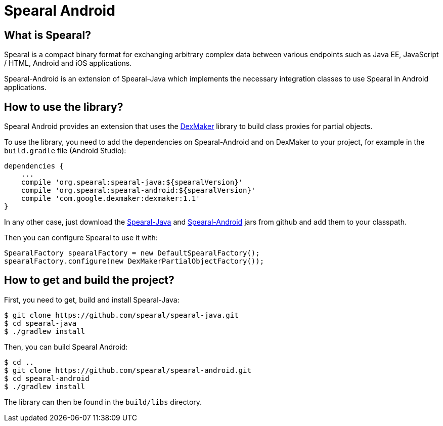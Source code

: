 = Spearal Android

== What is Spearal?

Spearal is a compact binary format for exchanging arbitrary complex data between various endpoints such as Java EE, JavaScript / HTML, Android and iOS applications.

Spearal-Android is an extension of Spearal-Java which implements the necessary integration classes to use Spearal in Android applications.


== How to use the library?

Spearal Android provides an extension that uses the https://code.google.com/p/dexmaker[DexMaker] library to build class proxies for partial objects.

To use the library, you need to add the dependencies on Spearal-Android and on DexMaker to your project, for example in the `build.gradle` file (Android Studio):

----
dependencies {
    ...
    compile 'org.spearal:spearal-java:${spearalVersion}'
    compile 'org.spearal:spearal-android:${spearalVersion}'
    compile 'com.google.dexmaker:dexmaker:1.1'
}
----

In any other case, just download the https://github.com/spearal/spearal-java/releases[Spearal-Java] and https://github.com/spearal/spearal-android/releases[Spearal-Android] jars from github and add them to your classpath.


Then you can configure Spearal to use it with:

[source,java]
----
SpearalFactory spearalFactory = new DefaultSpearalFactory();
spearalFactory.configure(new DexMakerPartialObjectFactory());
----


== How to get and build the project?

First, you need to get, build and install Spearal-Java:

[source,bash]
----
$ git clone https://github.com/spearal/spearal-java.git
$ cd spearal-java
$ ./gradlew install
----

Then, you can build Spearal Android:

[source,bash]
----
$ cd ..
$ git clone https://github.com/spearal/spearal-android.git
$ cd spearal-android
$ ./gradlew install
----

The library can then be found in the `build/libs` directory.
